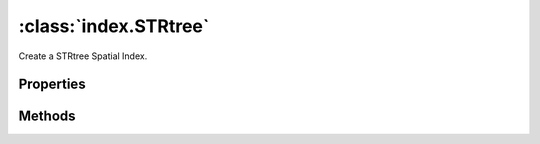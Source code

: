 :class:`index.STRtree`
==========================

.. class:: index.STRtree()

    Create a STRtree Spatial Index.


Properties
----------

.. attribute:: size

    ``Int``
    The number of items in the spatial index.


Methods
-------

.. function:: STRtree.query

    :arg bounds: :class:`geom.Bounds` The Bounds.
    :returns: :class:`Array`

    Query the spatial index by Bounds.

.. function:: STRtree.insert

    :arg bounds: :class:`geom.Bounds` The Bounds.
    :arg item: :class:`Object` The value.
    :returns: :class:`boolean` Whether an item was removed or not

    Remove an item from the spatial index








